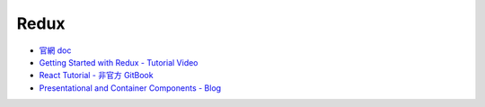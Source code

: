 Redux
=====

- `官網 doc <https://redux.js.org/introduction/getting-started>`_
- `Getting Started with Redux - Tutorial Video <https://egghead.io/courses/getting-started-with-redux>`_
- `React Tutorial - 非官方 GitBook <https://chentsulin.github.io/redux/index.html>`_

- `Presentational and Container Components - Blog <https://medium.com/@dan_abramov/smart-and-dumb-components-7ca2f9a7c7d0>`_
